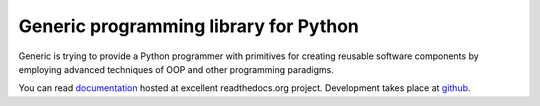 Generic programming library for Python
======================================

Generic is trying to provide a Python programmer with primitives for creating
reusable software components by employing advanced techniques of OOP and other
programming paradigms.

You can read documentation_ hosted at excellent readthedocs.org project.
Development takes place at github_.

.. _documentation: http://generic.readthedocs.org/en/latest/index.html
.. _github: http://github.com/andreypopp/generic
